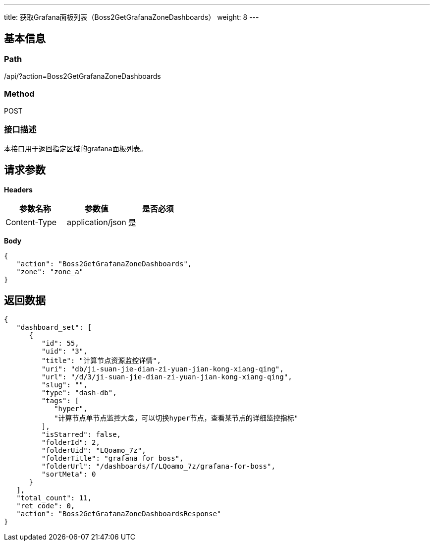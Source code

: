 ---
title: 获取Grafana面板列表（Boss2GetGrafanaZoneDashboards）
weight: 8
---

== 基本信息

=== Path
/api/?action=Boss2GetGrafanaZoneDashboards

=== Method
POST

=== 接口描述
本接口用于返回指定区域的grafana面板列表。


== 请求参数

*Headers*

[cols="3*", options="header"]

|===
| 参数名称 | 参数值 | 是否必须

| Content-Type
| application/json
| 是
|===

*Body*

[,javascript]
----
{
   "action": "Boss2GetGrafanaZoneDashboards",
   "zone": "zone_a"
}
----

== 返回数据

[,javascript]
----
{
   "dashboard_set": [
      {
         "id": 55,
         "uid": "3",
         "title": "计算节点资源监控详情",
         "uri": "db/ji-suan-jie-dian-zi-yuan-jian-kong-xiang-qing",
         "url": "/d/3/ji-suan-jie-dian-zi-yuan-jian-kong-xiang-qing",
         "slug": "",
         "type": "dash-db",
         "tags": [
            "hyper",
            "计算节点单节点监控大盘，可以切换hyper节点，查看某节点的详细监控指标"
         ],
         "isStarred": false,
         "folderId": 2,
         "folderUid": "LQoamo_7z",
         "folderTitle": "grafana for boss",
         "folderUrl": "/dashboards/f/LQoamo_7z/grafana-for-boss",
         "sortMeta": 0
      }
   ],
   "total_count": 11,
   "ret_code": 0,
   "action": "Boss2GetGrafanaZoneDashboardsResponse"
}
----
